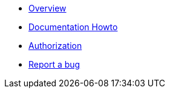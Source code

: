 * xref:index.adoc[Overview]
* xref:howto-documentation.adoc[Documentation Howto]
* xref:authz.adoc[Authorization]
* https://github.com/etherisc/gif-next/issues/new[Report a bug]
